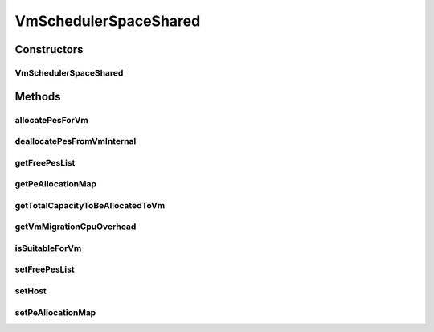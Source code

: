 .. java:import:: java.util ArrayList

.. java:import:: java.util Collections

.. java:import:: java.util HashMap

.. java:import:: java.util Iterator

.. java:import:: java.util List

.. java:import:: java.util Map

.. java:import:: org.cloudbus.cloudsim.hosts Host

.. java:import:: org.cloudbus.cloudsim.resources Pe

.. java:import:: org.cloudbus.cloudsim.vms Vm

VmSchedulerSpaceShared
======================

.. java:package:: org.cloudbus.cloudsim.schedulers.vm
   :noindex:

.. java:type:: public class VmSchedulerSpaceShared extends VmSchedulerAbstract

   VmSchedulerSpaceShared is a VMM allocation policy that allocates one or more PEs from a host to a Virtual Machine Monitor (VMM), and doesn't allow sharing of PEs. The allocated PEs will be used until the VM finishes running. If there is no enough free PEs as required by a VM, or whether the available PEs doesn't have enough capacity, the allocation fails. In the case of fail, no PE is allocated to the requesting VM.

   :author: Rodrigo N. Calheiros, Anton Beloglazov

Constructors
------------
VmSchedulerSpaceShared
^^^^^^^^^^^^^^^^^^^^^^

.. java:constructor:: public VmSchedulerSpaceShared()
   :outertype: VmSchedulerSpaceShared

   Instantiates a new vm space-shared scheduler.

Methods
-------
allocatePesForVm
^^^^^^^^^^^^^^^^

.. java:method:: @Override public boolean allocatePesForVm(Vm vm, List<Double> mipsShareRequested)
   :outertype: VmSchedulerSpaceShared

deallocatePesFromVmInternal
^^^^^^^^^^^^^^^^^^^^^^^^^^^

.. java:method:: @Override protected void deallocatePesFromVmInternal(Vm vm, int pesToRemove)
   :outertype: VmSchedulerSpaceShared

getFreePesList
^^^^^^^^^^^^^^

.. java:method:: protected final List<Pe> getFreePesList()
   :outertype: VmSchedulerSpaceShared

   Gets the free pes list.

   :return: the free pes list

getPeAllocationMap
^^^^^^^^^^^^^^^^^^

.. java:method:: protected Map<Vm, List<Pe>> getPeAllocationMap()
   :outertype: VmSchedulerSpaceShared

   Gets the pe allocation map.

   :return: the pe allocation map

getTotalCapacityToBeAllocatedToVm
^^^^^^^^^^^^^^^^^^^^^^^^^^^^^^^^^

.. java:method:: protected List<Pe> getTotalCapacityToBeAllocatedToVm(List<Double> vmRequestedMipsShare)
   :outertype: VmSchedulerSpaceShared

   Checks if the requested amount of MIPS is available to be allocated to a VM

   :param vmRequestedMipsShare: a VM's list of requested MIPS
   :return: the list of PEs that can be allocated to the VM or an empty list if there isn't enough capacity that can be allocated

getVmMigrationCpuOverhead
^^^^^^^^^^^^^^^^^^^^^^^^^

.. java:method:: @Override public double getVmMigrationCpuOverhead()
   :outertype: VmSchedulerSpaceShared

isSuitableForVm
^^^^^^^^^^^^^^^

.. java:method:: @Override public boolean isSuitableForVm(List<Double> vmMipsList)
   :outertype: VmSchedulerSpaceShared

setFreePesList
^^^^^^^^^^^^^^

.. java:method:: protected final void setFreePesList(List<Pe> freePesList)
   :outertype: VmSchedulerSpaceShared

   Sets the free pes list.

   :param freePesList: the new free pes list

setHost
^^^^^^^

.. java:method:: @Override public VmScheduler setHost(Host host)
   :outertype: VmSchedulerSpaceShared

setPeAllocationMap
^^^^^^^^^^^^^^^^^^

.. java:method:: protected final void setPeAllocationMap(Map<Vm, List<Pe>> peAllocationMap)
   :outertype: VmSchedulerSpaceShared

   Sets the pe allocation map.

   :param peAllocationMap: the pe allocation map

